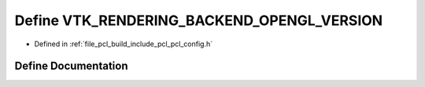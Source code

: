 .. _exhale_define_pcl__config_8h_1aca9d8d42af6eeb6f13986817c3431a98:

Define VTK_RENDERING_BACKEND_OPENGL_VERSION
===========================================

- Defined in :ref:`file_pcl_build_include_pcl_pcl_config.h`


Define Documentation
--------------------


.. doxygendefine:: VTK_RENDERING_BACKEND_OPENGL_VERSION
